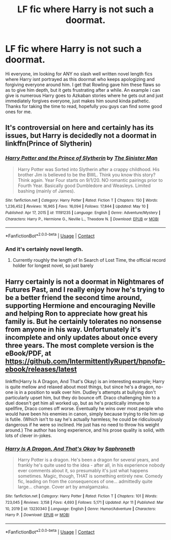 #+TITLE: LF fic where Harry is not such a doormat.

* LF fic where Harry is not such a doormat.
:PROPERTIES:
:Author: FrazerMedia
:Score: 10
:DateUnix: 1621441042.0
:DateShort: 2021-May-19
:FlairText: Request
:END:
Hi everyone, im looking for ANY no slash well written novel length fics where Harry isnt portrayed as this doormat who keeps apologizing and forgiving everyone around him. I get that Rowling gave him these flaws so as to give him depth, but it gets frustrating after a while. An example i can give is numerous Harry goes to Azkaban stories where he gets out and just immediately forgives everyone, just makes him sound kinda pathetic. Thanks for taking the time to read, hopefully you guys can find some good ones for me.


** It's controversial on here and certainly has its issues, but Harry is decidedly not a doormat in linkffn(Prince of Slytherin)
:PROPERTIES:
:Author: kdbvols
:Score: 6
:DateUnix: 1621450769.0
:DateShort: 2021-May-19
:END:

*** [[https://www.fanfiction.net/s/11191235/1/][*/Harry Potter and the Prince of Slytherin/*]] by [[https://www.fanfiction.net/u/4788805/The-Sinister-Man][/The Sinister Man/]]

#+begin_quote
  Harry Potter was Sorted into Slytherin after a crappy childhood. His brother Jim is believed to be the BWL. Think you know this story? Think again. Year Four starts on 9/1/20. NO romantic pairings prior to Fourth Year. Basically good Dumbledore and Weasleys. Limited bashing (mainly of James).
#+end_quote

^{/Site/:} ^{fanfiction.net} ^{*|*} ^{/Category/:} ^{Harry} ^{Potter} ^{*|*} ^{/Rated/:} ^{Fiction} ^{T} ^{*|*} ^{/Chapters/:} ^{150} ^{*|*} ^{/Words/:} ^{1,236,452} ^{*|*} ^{/Reviews/:} ^{16,965} ^{*|*} ^{/Favs/:} ^{16,094} ^{*|*} ^{/Follows/:} ^{17,844} ^{*|*} ^{/Updated/:} ^{May} ^{10} ^{*|*} ^{/Published/:} ^{Apr} ^{17,} ^{2015} ^{*|*} ^{/id/:} ^{11191235} ^{*|*} ^{/Language/:} ^{English} ^{*|*} ^{/Genre/:} ^{Adventure/Mystery} ^{*|*} ^{/Characters/:} ^{Harry} ^{P.,} ^{Hermione} ^{G.,} ^{Neville} ^{L.,} ^{Theodore} ^{N.} ^{*|*} ^{/Download/:} ^{[[http://www.ff2ebook.com/old/ffn-bot/index.php?id=11191235&source=ff&filetype=epub][EPUB]]} ^{or} ^{[[http://www.ff2ebook.com/old/ffn-bot/index.php?id=11191235&source=ff&filetype=mobi][MOBI]]}

--------------

*FanfictionBot*^{2.0.0-beta} | [[https://github.com/FanfictionBot/reddit-ffn-bot/wiki/Usage][Usage]] | [[https://www.reddit.com/message/compose?to=tusing][Contact]]
:PROPERTIES:
:Author: FanfictionBot
:Score: 3
:DateUnix: 1621450788.0
:DateShort: 2021-May-19
:END:


*** And it's certainly novel length.
:PROPERTIES:
:Author: otrovik
:Score: 3
:DateUnix: 1621454967.0
:DateShort: 2021-May-20
:END:

**** Currently roughly the length of In Search of Lost Time, the official record holder for longest novel, so just barely
:PROPERTIES:
:Author: kdbvols
:Score: 3
:DateUnix: 1621455507.0
:DateShort: 2021-May-20
:END:


** Harry certainly is not a doormat in Nightmares of Futures Past, and I really enjoy how he's trying to be a better friend the second time around, supporting Hermione and encouraging Neville and helping Ron to appreciate how great his family is. But he certainly tolerates no nonsense from anyone in his way. Unfortunately it's incomplete and only updates about once every three years. The most complete version is the eBook/PDF, at [[https://github.com/IntermittentlyRupert/hpnofp-ebook/releases/latest]]

linkffn(Harry Is A Dragon, And That's Okay) is an interesting example; Harry is quite mellow and relaxed about most things, but since he's a dragon, no-one is in a position to walk over him. Dudley's attempts at bullying don't particularly upset him, but they do bounce off. Draco challenging him to a duel doesn't get him all worked up, but as he's practically immune to spellfire, Draco comes off worse. Eventually he wins over most people who would have been his enemies in canon, simply because trying to rile him up is futile. (Which isn't to say he's actually harmless; he could be ridiculously dangerous if he were so inclined. He just has no need to throw his weight around.) The author has long experience, and his prose quality is solid, with lots of clever in-jokes.
:PROPERTIES:
:Author: thrawnca
:Score: 1
:DateUnix: 1621470976.0
:DateShort: 2021-May-20
:END:

*** [[https://www.fanfiction.net/s/13230340/1/][*/Harry Is A Dragon, And That's Okay/*]] by [[https://www.fanfiction.net/u/2996114/Saphroneth][/Saphroneth/]]

#+begin_quote
  Harry Potter is a dragon. He's been a dragon for several years, and frankly he's quite used to the idea - after all, in his experience nobody ever comments about it, so presumably it's just what happens sometimes. Magic, though, THAT is something entirely new. Comedy fic, leading on from the consequences of one... admittedly quite large... change. Cover art by amalgamzaku.
#+end_quote

^{/Site/:} ^{fanfiction.net} ^{*|*} ^{/Category/:} ^{Harry} ^{Potter} ^{*|*} ^{/Rated/:} ^{Fiction} ^{T} ^{*|*} ^{/Chapters/:} ^{101} ^{*|*} ^{/Words/:} ^{723,045} ^{*|*} ^{/Reviews/:} ^{3,158} ^{*|*} ^{/Favs/:} ^{4,693} ^{*|*} ^{/Follows/:} ^{5,171} ^{*|*} ^{/Updated/:} ^{Apr} ^{11} ^{*|*} ^{/Published/:} ^{Mar} ^{10,} ^{2019} ^{*|*} ^{/id/:} ^{13230340} ^{*|*} ^{/Language/:} ^{English} ^{*|*} ^{/Genre/:} ^{Humor/Adventure} ^{*|*} ^{/Characters/:} ^{Harry} ^{P.} ^{*|*} ^{/Download/:} ^{[[http://www.ff2ebook.com/old/ffn-bot/index.php?id=13230340&source=ff&filetype=epub][EPUB]]} ^{or} ^{[[http://www.ff2ebook.com/old/ffn-bot/index.php?id=13230340&source=ff&filetype=mobi][MOBI]]}

--------------

*FanfictionBot*^{2.0.0-beta} | [[https://github.com/FanfictionBot/reddit-ffn-bot/wiki/Usage][Usage]] | [[https://www.reddit.com/message/compose?to=tusing][Contact]]
:PROPERTIES:
:Author: FanfictionBot
:Score: 0
:DateUnix: 1621470996.0
:DateShort: 2021-May-20
:END:
